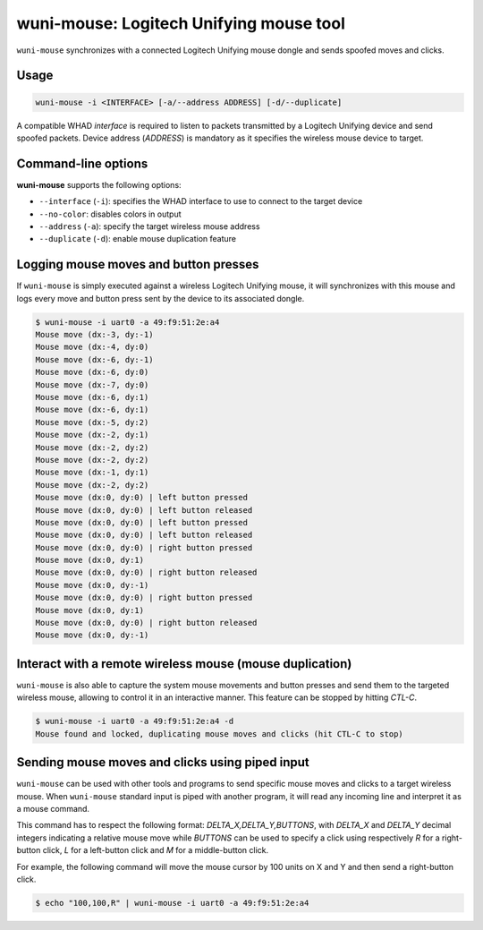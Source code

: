 wuni-mouse: Logitech Unifying mouse tool
========================================

``wuni-mouse`` synchronizes with a connected Logitech Unifying mouse dongle
and sends spoofed moves and clicks.

Usage
-----

.. code-block:: text

    wuni-mouse -i <INTERFACE> [-a/--address ADDRESS] [-d/--duplicate]

A compatible WHAD *interface* is required to listen to packets transmitted by a
Logitech Unifying device and send spoofed packets. Device address (*ADDRESS*)
is mandatory as it specifies the wireless mouse device to target.


Command-line options
--------------------

**wuni-mouse** supports the following options:

* ``--interface`` (``-i``): specifies the WHAD interface to use to connect to the target device
* ``--no-color``: disables colors in output
* ``--address`` (``-a``): specify the target wireless mouse address
* ``--duplicate`` (``-d``): enable mouse duplication feature


Logging mouse moves and button presses
--------------------------------------

If ``wuni-mouse`` is simply executed against a wireless Logitech Unifying mouse,
it will synchronizes with this mouse and logs every move and button press sent
by the device to its associated dongle.

.. code-block:: text

    $ wuni-mouse -i uart0 -a 49:f9:51:2e:a4
    Mouse move (dx:-3, dy:-1)
    Mouse move (dx:-4, dy:0)
    Mouse move (dx:-6, dy:-1)
    Mouse move (dx:-6, dy:0)
    Mouse move (dx:-7, dy:0)
    Mouse move (dx:-6, dy:1)
    Mouse move (dx:-6, dy:1)
    Mouse move (dx:-5, dy:2)
    Mouse move (dx:-2, dy:1)
    Mouse move (dx:-2, dy:2)
    Mouse move (dx:-2, dy:2)
    Mouse move (dx:-1, dy:1)
    Mouse move (dx:-2, dy:2)
    Mouse move (dx:0, dy:0) | left button pressed
    Mouse move (dx:0, dy:0) | left button released
    Mouse move (dx:0, dy:0) | left button pressed
    Mouse move (dx:0, dy:0) | left button released
    Mouse move (dx:0, dy:0) | right button pressed
    Mouse move (dx:0, dy:1)
    Mouse move (dx:0, dy:0) | right button released
    Mouse move (dx:0, dy:-1)
    Mouse move (dx:0, dy:0) | right button pressed
    Mouse move (dx:0, dy:1)
    Mouse move (dx:0, dy:0) | right button released
    Mouse move (dx:0, dy:-1)


Interact with a remote wireless mouse (mouse duplication)
---------------------------------------------------------

``wuni-mouse`` is also able to capture the system mouse movements and button presses
and send them to the targeted wireless mouse, allowing to control it in an interactive
manner. This feature can be stopped by hitting *CTL-C*.

.. code-block:: text

    $ wuni-mouse -i uart0 -a 49:f9:51:2e:a4 -d
    Mouse found and locked, duplicating mouse moves and clicks (hit CTL-C to stop)


Sending mouse moves and clicks using piped input
------------------------------------------------

``wuni-mouse`` can be used with other tools and programs to send specific mouse
moves and clicks to a target wireless mouse. When ``wuni-mouse`` standard input
is piped with another program, it will read any incoming line and interpret it
as a mouse command.

This command has to respect the following format: `DELTA_X,DELTA_Y,BUTTONS`,
with `DELTA_X` and `DELTA_Y` decimal integers indicating a relative mouse move
while `BUTTONS` can be used to specify a click using respectively `R` for a
right-button click, `L` for a left-button click and `M` for a middle-button
click.

For example, the following command will move the mouse cursor by 100 units on
X and Y and then send a right-button click.

.. code-block:: text

    $ echo "100,100,R" | wuni-mouse -i uart0 -a 49:f9:51:2e:a4

